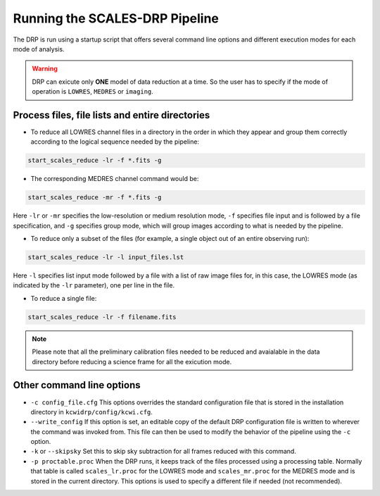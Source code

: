 Running the **SCALES-DRP** Pipeline
===================================

The DRP is run using a startup script that offers several
command line options and different execution modes for each mode of analysis.

.. warning::

	DRP can exicute only **ONE** model of data reduction at a time. So the user has to
	specify if the mode of operation is ``LOWRES``, ``MEDRES`` or 	``imaging``.  


Process files, file lists and entire directories
------------------------------------------------

- To reduce all LOWRES channel files in a directory in the order in which they
  appear and group them correctly according to the logical sequence needed by
  the pipeline:


.. code-block:: shell

   start_scales_reduce -lr -f *.fits -g

- The corresponding MEDRES channel command would be:

.. code-block:: shell

   start_scales_reduce -mr -f *.fits -g

Here ``-lr`` or ``-mr`` specifies the low-resolution or medium resolution mode,
``-f`` specifies file input and is followed by a file specification, and ``-g`` 
specifies group mode, which will group images according to what is needed by the pipeline.

* To reduce only a subset of the files (for example, a single object out of an
  entire observing run):

.. code-block:: shell

   start_scales_reduce -lr -l input_files.lst

Here ``-l`` specifies list input mode followed by a file with a list of raw
image files for, in this case, the LOWRES mode (as indicated by the ``-lr``
parameter), one per line in the file.

* To reduce a single file:

.. code-block:: shell

   start_scales_reduce -lr -f filename.fits


.. Note::

	Please note that all the preliminary calibration files needed to be reduced and 
	avaialable in the data directory before reducing a science frame for all the exicution mode.  



Other command line options
--------------------------

* ``-c config_file.cfg``  This options overrides the standard configuration
  file that is stored in the installation directory in
  ``kcwidrp/config/kcwi.cfg``.

* ``--write_config`` If this option is set, an editable copy of the default DRP
  configuration file is written to wherever the command was invoked from. This
  file can then be used to modify the behavior of the pipeline using the ``-c``
  option.

* ``-k`` or ``--skipsky``  Set this to skip sky subtraction for all frames
  reduced with this command.


* ``-p proctable.proc``  When the DRP runs, it keeps track of the files
  processed using a processing table. Normally that table is called
  ``scales_lr.proc`` for the LOWRES mode and ``scales_mr.proc`` for the MEDRES mode
  and is stored in the current directory. This options is used to
  specify a different file if needed (not recommended).


